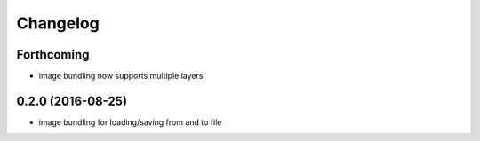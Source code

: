 =========
Changelog
=========

Forthcoming
-----------
* image bundling now supports multiple layers

0.2.0 (2016-08-25)
------------------
* image bundling for loading/saving from and to file